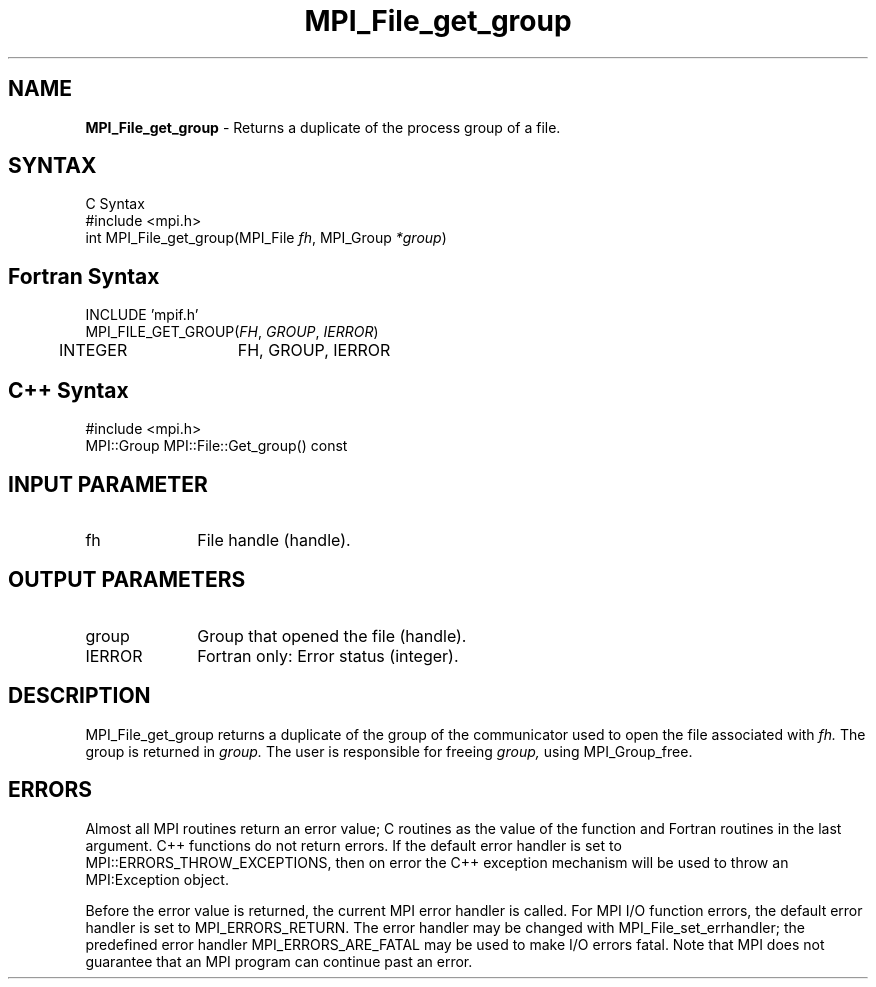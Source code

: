 .\" Copyright 2006-2008 Sun Microsystems, Inc.
.\" Copyright (c) 1996 Thinking Machines Corporation
.TH MPI_File_get_group 3 "Jun 26, 2013" "1.6.5" "Open MPI"
.SH NAME
\fBMPI_File_get_group\fP \- Returns a duplicate of the process group of a file.

.SH SYNTAX
.ft R
.nf
C Syntax
    #include <mpi.h>
    int MPI_File_get_group(MPI_File \fIfh\fP, MPI_Group \fI*group\fP)

.fi
.SH Fortran Syntax
.nf
    INCLUDE 'mpif.h'
    MPI_FILE_GET_GROUP(\fIFH\fP,\fI GROUP\fP, \fI IERROR\fP)
        	 INTEGER	  FH, GROUP, IERROR

.fi
.SH C++ Syntax
.nf
#include <mpi.h>
MPI::Group MPI::File::Get_group() const

.fi
.SH INPUT PARAMETER
.ft R
.TP 1i
fh    
File handle (handle).

.SH OUTPUT PARAMETERS
.TP 1i
group
Group that opened the file (handle).
.TP 1i
IERROR
Fortran only: Error status (integer). 

.SH DESCRIPTION
.ft R
MPI_File_get_group returns a duplicate of the group of the communicator
used to open the file associated with 
.I fh.
The group is returned in 
.I group.
The user is responsible for freeing 
.I group, 
using MPI_Group_free. 

.SH ERRORS
Almost all MPI routines return an error value; C routines as the value of the function and Fortran routines in the last argument. C++ functions do not return errors. If the default error handler is set to MPI::ERRORS_THROW_EXCEPTIONS, then on error the C++ exception mechanism will be used to throw an MPI:Exception object.
.sp
Before the error value is returned, the current MPI error handler is
called. For MPI I/O function errors, the default error handler is set to MPI_ERRORS_RETURN. The error handler may be changed with MPI_File_set_errhandler; the predefined error handler MPI_ERRORS_ARE_FATAL may be used to make I/O errors fatal. Note that MPI does not guarantee that an MPI program can continue past an error.  

